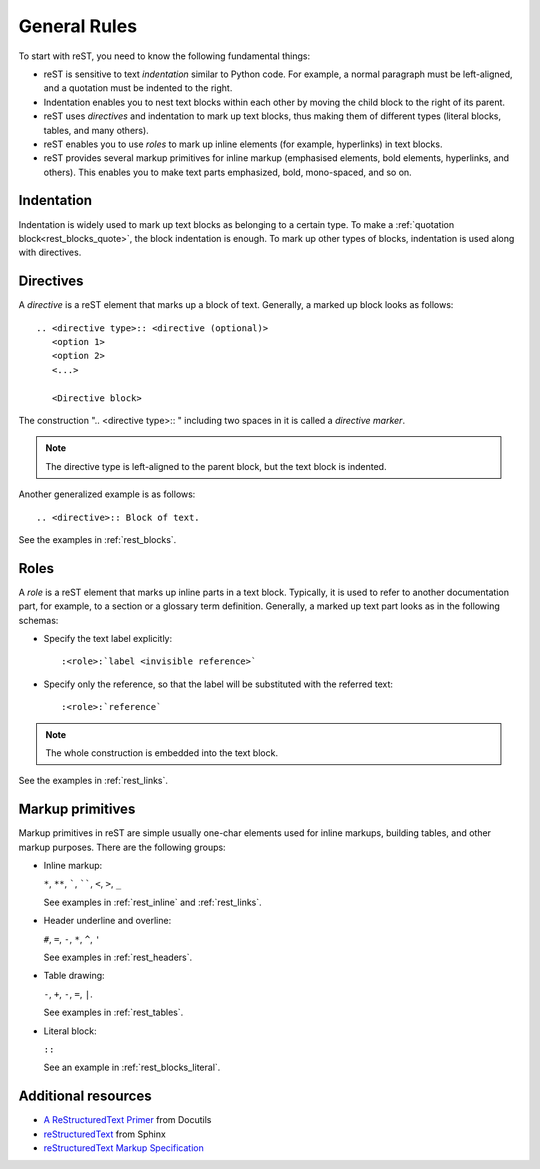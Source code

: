 .. _rest_general:

General Rules
#############

To start with reST, you need to know the following fundamental things:

*  reST is sensitive to text `indentation` similar to Python code. For example, a normal paragraph must be left-aligned,
   and a quotation must be indented to the right.
*  Indentation enables you to nest text blocks within each other by moving the child block to the right of its
   parent.
*  reST uses `directives` and indentation to mark up text blocks, thus making them of different types (literal
   blocks, tables, and many others).
*  reST enables you to use `roles` to mark up inline elements (for example, hyperlinks) in text blocks.
*  reST provides several markup primitives for inline markup (emphasised elements, bold elements, hyperlinks,
   and others). This enables you to make text parts emphasized, bold,
   mono-spaced, and so on.


Indentation
===========

Indentation is widely used to mark up text blocks as belonging to a certain type.
To make a :ref:`quotation block<rest_blocks_quote>`, the block indentation is enough.
To mark up other types of blocks, indentation is used along with directives.


Directives
==========

A `directive` is a reST element that marks up a block of text. Generally,
a marked up block looks as follows::

   .. <directive type>:: <directive (optional)>
      <option 1>
      <option 2>
      <...>

      <Directive block>

The construction ".. <directive type>:: " including two spaces in it is called a `directive marker`.

.. note:: The directive type is left-aligned to the parent block, but the text block is indented.

Another generalized example is as follows::

   .. <directive>:: Block of text.

See the examples in :ref:`rest_blocks`.


Roles
=====

A `role` is a reST element that marks up inline parts in a text block. Typically, it is used to refer to another
documentation part, for example, to a section or a glossary term definition.
Generally, a marked up text part looks as in the following schemas:

*  Specify the text label explicitly::

   :<role>:`label <invisible reference>`

*  Specify only the reference, so that the label will be substituted with the referred text::

   :<role>:`reference`

.. note:: The whole construction is embedded into the text block.

See the examples in :ref:`rest_links`.


Markup primitives
=================

Markup primitives in reST are simple usually one-char elements used for inline markups, building tables, and other
markup purposes. There are the following groups:

*  Inline markup:

   ``*``, ``**``, `````, ``````, ``<``, ``>``, ``_``

   See examples in :ref:`rest_inline` and :ref:`rest_links`.

*  Header underline and overline:

   ``#``, ``=``, ``-``, ``*``, ``^``, ``'``

   See examples in :ref:`rest_headers`.

*  Table drawing:

   ``-``, ``+``, ``-``, ``=``, ``|``.

   See examples in :ref:`rest_tables`.

*  Literal block:

   ``::``

   See an example in :ref:`rest_blocks_literal`.


Additional resources
====================

*  `A ReStructuredText Primer <https://docutils.sourceforge.io/docs/user/rst/quickstart.html>`_ from Docutils
*  `reStructuredText <https://www.sphinx-doc.org/en/master/usage/restructuredtext/index.html>`_ from Sphinx
*  `reStructuredText Markup Specification <reStructuredText Markup Specification>`_
